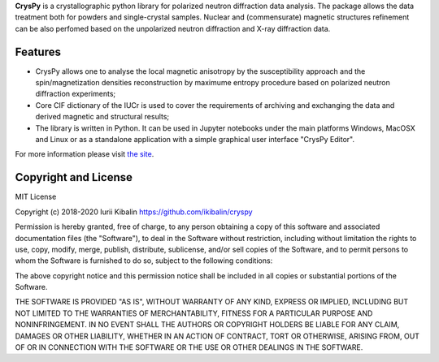 **CrysPy** is a crystallographic python library for polarized neutron diffraction data analysis. 
The package allows the data treatment both for powders and single-crystal samples. Nuclear and (commensurate) magnetic structures refinement can be also perfomed based on the unpolarized neutron diffraction and X-ray diffraction data.

Features
--------
- CrysPy allows one to analyse the local magnetic anisotropy by the susceptibility approach  and the spin/magnetization densities reconstruction by maximume entropy procedure based on polarized neutron diffraction experiments;
- Core CIF dictionary of the  IUCr is used to cover the requirements of archiving and exchanging the data and derived magnetic and structural results;
- The library is written in Python. It can be used in Jupyter notebooks under the main platforms Windows, MacOSX and Linux or as a standalone application with a simple graphical user interface "CrysPy Editor".


For more information please visit `the site <https://sites.google.com/view/cryspy/main>`_.

Copyright and License
---------------------

MIT License

Copyright (c) 2018-2020 Iurii Kibalin
https://github.com/ikibalin/cryspy

Permission is hereby granted, free of charge, to any person obtaining a copy
of this software and associated documentation files (the "Software"), to deal
in the Software without restriction, including without limitation the rights
to use, copy, modify, merge, publish, distribute, sublicense, and/or sell
copies of the Software, and to permit persons to whom the Software is
furnished to do so, subject to the following conditions:

The above copyright notice and this permission notice shall be included in all
copies or substantial portions of the Software.

THE SOFTWARE IS PROVIDED "AS IS", WITHOUT WARRANTY OF ANY KIND, EXPRESS OR
IMPLIED, INCLUDING BUT NOT LIMITED TO THE WARRANTIES OF MERCHANTABILITY,
FITNESS FOR A PARTICULAR PURPOSE AND NONINFRINGEMENT. IN NO EVENT SHALL THE
AUTHORS OR COPYRIGHT HOLDERS BE LIABLE FOR ANY CLAIM, DAMAGES OR OTHER
LIABILITY, WHETHER IN AN ACTION OF CONTRACT, TORT OR OTHERWISE, ARISING FROM,
OUT OF OR IN CONNECTION WITH THE SOFTWARE OR THE USE OR OTHER DEALINGS IN THE
SOFTWARE.

